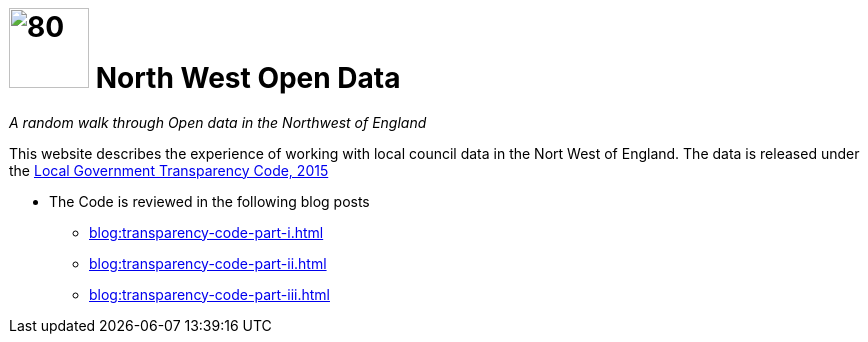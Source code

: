 = image:nwod.png[80,80] North West Open Data

:author: NorthwestOpenData
:revdate: 29.10.2021
:revremark: Home

_A random walk through Open data in the Northwest of England_

This website describes the experience of working with local council data in the
Nort West of England. The data is released under the https://www.gov.uk/government/publications/local-government-transparency-code-2015[Local Government Transparency Code, 2015]

* The Code is reviewed in the following blog posts
** xref:blog:transparency-code-part-i.adoc[]
** xref:blog:transparency-code-part-ii.adoc[]
** xref:blog:transparency-code-part-iii.adoc[]



